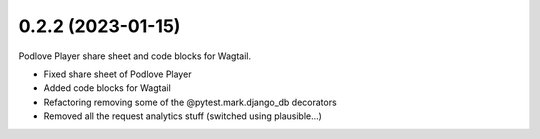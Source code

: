 0.2.2 (2023-01-15)
+++++++++++++++++++

Podlove Player share sheet and code blocks for Wagtail.

* Fixed share sheet of Podlove Player
* Added code blocks for Wagtail
* Refactoring removing some of the @pytest.mark.django_db decorators
* Removed all the request analytics stuff (switched using plausible...)
